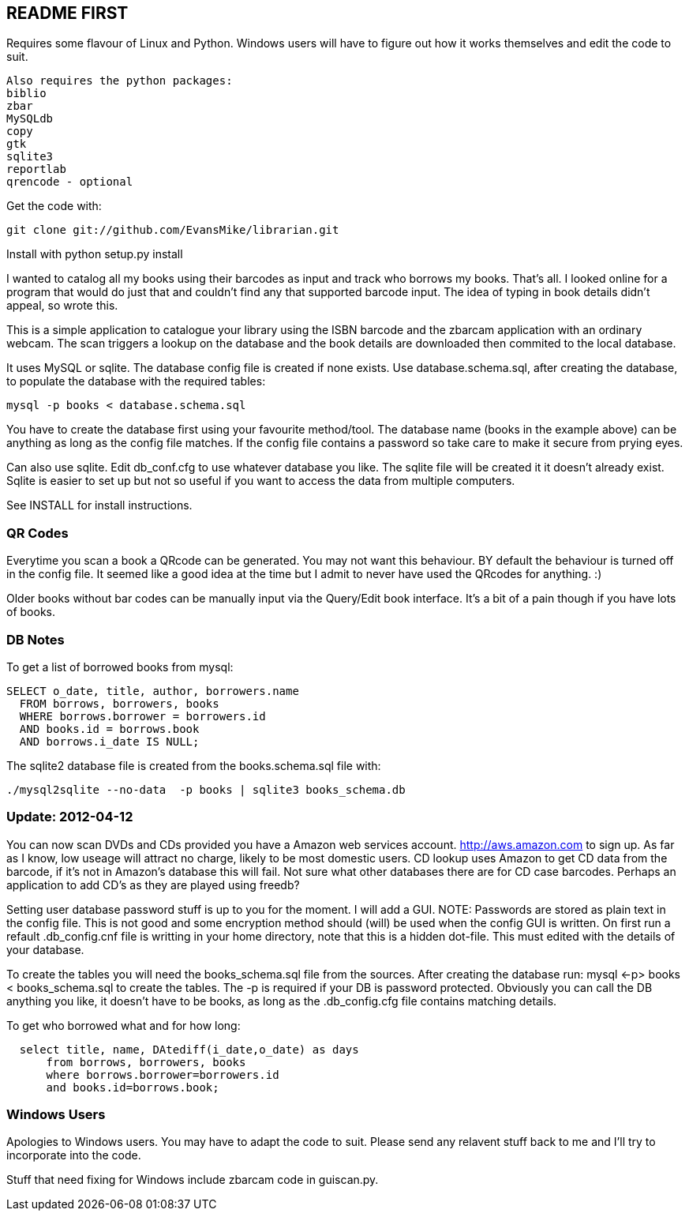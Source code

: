 == README FIRST

Requires some flavour of Linux and Python.  
Windows users will have to figure out how it works themselves and edit 
the code to suit.
....
Also requires the python packages:
biblio  
zbar  
MySQLdb  
copy  
gtk  
sqlite3  
reportlab  
qrencode - optional  
....

Get the code with:
----
git clone git://github.com/EvansMike/librarian.git
----
Install with python setup.py install

I wanted to catalog all my books using their barcodes as input and track who
borrows my books.  That's all.  I looked online for a program that would
do just that and couldn't find any that supported barcode input.  The idea
of typing in book details didn't appeal, so wrote this.

This is a simple application to catalogue your library using the ISBN barcode
and the zbarcam application with an ordinary webcam.
The scan triggers a lookup on the database and the book details are downloaded
then commited to the local database.

It uses MySQL or sqlite.  The database config file is created if none exists.
Use database.schema.sql, after creating the database,  to populate the database with
the required tables:
----
mysql -p books < database.schema.sql
----
You have to create the database first using your favourite method/tool.
The database name (books in the example above) can be anything as long as the
config file matches.  If the config file contains a password so take care to 
make it secure from prying eyes.

Can also use sqlite.  Edit db_conf.cfg to use whatever database you like.
The sqlite file will be created it it doesn't already exist.  Sqlite is 
easier to set up but not so useful if you want to access the data from 
multiple computers.

See INSTALL for install instructions.

=== QR Codes
Everytime you scan a book a QRcode can be generated. You may not want this behaviour.
BY default the behaviour is turned off in the config file.
It seemed like a good idea at the time but I admit to never have used the 
QRcodes for anything. :)

Older books without bar codes can be manually input via the Query/Edit book
interface.  It's a bit of a pain though if you have lots of books.

=== DB Notes
To get a list of borrowed books from mysql:
[source,sql]
----
SELECT o_date, title, author, borrowers.name
  FROM borrows, borrowers, books
  WHERE borrows.borrower = borrowers.id
  AND books.id = borrows.book
  AND borrows.i_date IS NULL;
----

The sqlite2 database file is created from the books.schema.sql file with:
----
./mysql2sqlite --no-data  -p books | sqlite3 books_schema.db
----

=== Update:  2012-04-12 
You can now scan DVDs and CDs provided you have a Amazon web
services account.  http://aws.amazon.com to sign up.  As far as I know, low
useage will attract no charge, likely to be most domestic users.
CD lookup uses Amazon to get CD data from the barcode, if it's not in
Amazon's database this will fail.  Not sure what other databases there are 
for CD case barcodes.  Perhaps an application to add CD's as they are played 
using freedb?

Setting user database password stuff is up to you for the moment.  
I will add a GUI. NOTE:  Passwords are stored as plain text in the config file.  
This is not good and some encryption method should (will) be used when 
the config GUI is written.  On first run a refault .db_config.cnf file is
writting in your home directory, note that this is a hidden dot-file.  
This must edited with the details of your database.

To create the tables you will need the books_schema.sql  file from the sources.
After creating the database run: mysql <-p> books < books_schema.sql to 
create the tables.  The -p is required if your DB is password protected.
Obviously you can call the DB anything you like, it doesn't have to be 
books, as long as the .db_config.cfg file contains matching details.

To get who borrowed what and for how long:
----
  select title, name, DAtediff(i_date,o_date) as days 
      from borrows, borrowers, books 
      where borrows.borrower=borrowers.id 
      and books.id=borrows.book;
----      



=== Windows Users

Apologies to Windows users.  You may have to adapt the code to suit.  Please
send any relavent stuff back to me and I'll try to incorporate into the 
code.

Stuff that need fixing for Windows include zbarcam code in guiscan.py.
      

